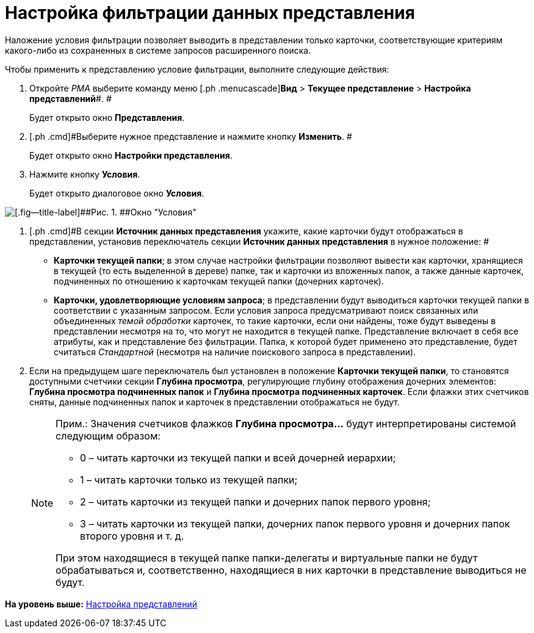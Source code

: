 = Настройка фильтрации данных представления

Наложение условия фильтрации позволяет выводить в представлении только карточки, соответствующие критериям какого-либо из сохраненных в системе запросов расширенного поиска.

Чтобы применить к представлению условие фильтрации, выполните следующие действия:

. [.ph .cmd]#Откройте [.dfn .term]_РМА_ выберите команду меню [.ph .menucascade]#[.ph .uicontrol]*Вид* > [.ph .uicontrol]*Текущее представление* > [.ph .uicontrol]*Настройка представлений*#. #
+
Будет открыто окно [.keyword .wintitle]*Представления*.
. [.ph .cmd]#Выберите нужное представление и нажмите кнопку [.ph .uicontrol]*Изменить*. #
+
Будет открыто окно [.keyword .wintitle]*Настройки представления*.
. [.ph .cmd]#Нажмите кнопку [.ph .uicontrol]*Условия*.#
+
Будет открыто диалоговое окно [.keyword .wintitle]*Условия*.

image::img/Filtering_Data_View.png[[.fig--title-label]##Рис. 1. ##Окно "Условия"]
. [.ph .cmd]#В секции *Источник данных представления* укажите, какие карточки будут отображаться в представлении, установив переключатель секции [.keyword]*Источник данных представления* в нужное положение: #
* [.ph .uicontrol]*Карточки текущей папки*; в этом случае настройки фильтрации позволяют вывести как карточки, хранящиеся в текущей (то есть выделенной в дереве) папке, так и карточки из вложенных папок, а также данные карточек, подчиненных по отношению к карточкам текущей папки (дочерних карточек).
* [.ph .uicontrol]*Карточки, удовлетворяющие условиям запроса*; в представлении будут выводиться карточки текущей папки в соответствии с указанным запросом. Если условия запроса предусматривают поиск связанных или объединенных [.dfn .term]_темой обработки_ карточек, то такие карточки, если они найдены, тоже будут выведены в представлении несмотря на то, что могут не находится в текущей папке. Представление включает в себя все атрибуты, как и представление без фильтрации. Папка, к которой будет применено это представление, будет считаться [.dfn .term]_Стандартной_ (несмотря на наличие поискового запроса в представлении).
. [.ph .cmd]#Если на предыдущем шаге переключатель был установлен в положение [.ph .uicontrol]*Карточки текущей папки*, то становятся доступными счетчики секции [.keyword]*Глубина просмотра*, регулирующие глубину отображения дочерних элементов: [.ph .uicontrol]*Глубина просмотра подчиненных папок* и [.ph .uicontrol]*Глубина просмотра подчиненных карточек*. Если флажки этих счетчиков сняты, данные подчиненных папок и карточек в представлении отображаться не будут.#
+
[NOTE]
====
[.note__title]#Прим.:# Значения счетчиков флажков [.ph .uicontrol]*Глубина просмотра...* будут интерпретированы системой следующим образом:

* 0 – читать карточки из текущей папки и всей дочерней иерархии;
* 1 – читать карточки только из текущей папки;
* 2 – читать карточки из текущей папки и дочерних папок первого уровня;
* 3 – читать карточки из текущей папки, дочерних папок первого уровня и дочерних папок второго уровня и т. д.

При этом находящиеся в текущей папке папки-делегаты и виртуальные папки не будут обрабатываться и, соответственно, находящиеся в них карточки в представление выводиться не будут.
====

*На уровень выше:* xref:../topics/SettingView_Order_Settings.adoc[Настройка представлений]
